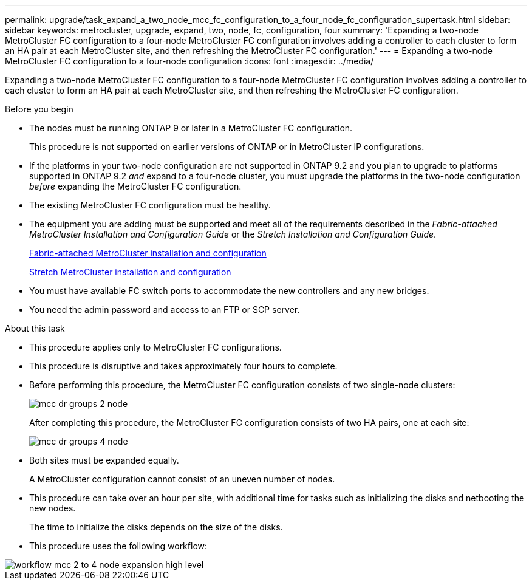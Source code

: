 ---
permalink: upgrade/task_expand_a_two_node_mcc_fc_configuration_to_a_four_node_fc_configuration_supertask.html
sidebar: sidebar
keywords: metrocluster, upgrade, expand, two, node, fc, configuration, four
summary: 'Expanding a two-node MetroCluster FC configuration to a four-node MetroCluster FC configuration involves adding a controller to each cluster to form an HA pair at each MetroCluster site, and then refreshing the MetroCluster FC configuration.'
---
= Expanding a two-node MetroCluster FC configuration to a four-node configuration
:icons: font
:imagesdir: ../media/

[.lead]
Expanding a two-node MetroCluster FC configuration to a four-node MetroCluster FC configuration involves adding a controller to each cluster to form an HA pair at each MetroCluster site, and then refreshing the MetroCluster FC configuration.

.Before you begin

* The nodes must be running ONTAP 9 or later in a MetroCluster FC configuration.
+
This procedure is not supported on earlier versions of ONTAP or in MetroCluster IP configurations.
* If the platforms in your two-node configuration are not supported in ONTAP 9.2 and you plan to upgrade to platforms supported in ONTAP 9.2 _and_ expand to a four-node cluster, you must upgrade the platforms in the two-node configuration _before_ expanding the MetroCluster FC configuration.
* The existing MetroCluster FC configuration must be healthy.
* The equipment you are adding must be supported and meet all of the requirements described in the _Fabric-attached MetroCluster Installation and Configuration Guide_ or the _Stretch Installation and Configuration Guide_.
+
link:../install-fc/index.html[Fabric-attached MetroCluster installation and configuration]
+
link:../install-stretch/concept_considerations_differences.html[Stretch MetroCluster installation and configuration]

* You must have available FC switch ports to accommodate the new controllers and any new bridges.
* You need the admin password and access to an FTP or SCP server.

.About this task

* This procedure applies only to MetroCluster FC configurations.
* This procedure is disruptive and takes approximately four hours to complete.
* Before performing this procedure, the MetroCluster FC configuration consists of two single-node clusters:
+
image::../media/mcc_dr_groups_2_node.gif[]
+
After completing this procedure, the MetroCluster FC configuration consists of two HA pairs, one at each site:
+
image::../media/mcc_dr_groups_4_node.gif[]

* Both sites must be expanded equally.
+
A MetroCluster configuration cannot consist of an uneven number of nodes.

* This procedure can take over an hour per site, with additional time for tasks such as initializing the disks and netbooting the new nodes.
+
The time to initialize the disks depends on the size of the disks.

* This procedure uses the following workflow:

image::../media/workflow_mcc_2_to_4_node_expansion_high_level.gif[]
